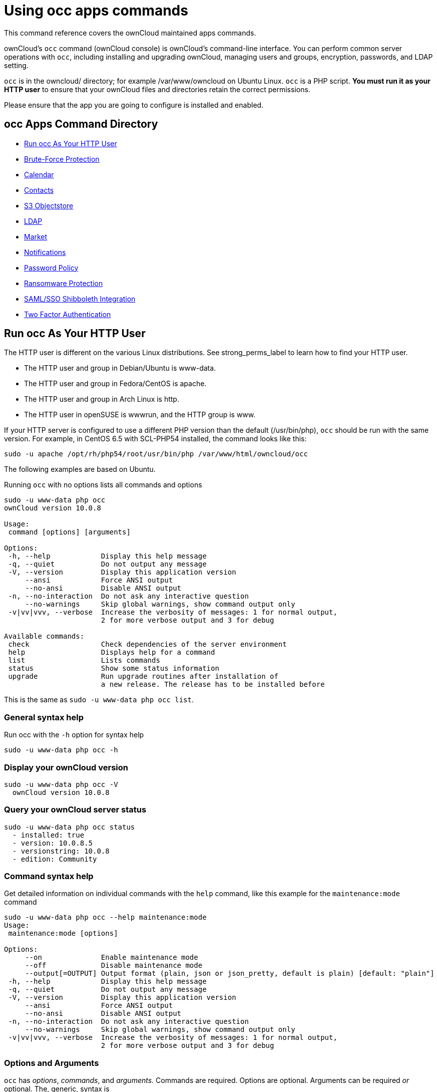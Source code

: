 Using occ apps commands
=======================

This command reference covers the ownCloud maintained apps commands.

ownCloud’s `occ` command (ownCloud console) is ownCloud’s command-line interface. 
You can perform common server operations with `occ`, including installing and upgrading ownCloud, managing users and groups, encryption, passwords, and LDAP setting.

`occ` is in the owncloud/ directory; for example /var/www/owncloud on Ubuntu Linux. `occ` is a PHP script. 
*You must run it as your HTTP user* to ensure that your ownCloud files and directories retain the correct permissions.

Please ensure that the app you are going to configure is installed and enabled.

[[occ-apps-command-directory]]
occ Apps Command Directory
--------------------------

* xref:ocapps_run-occ-as-your-http-user[Run occ As Your HTTP User]
* xref:ocapps_brute_force_protection[Brute-Force Protection]
* xref:ocapps_calendar[Calendar]
* xref:ocapps_contacts[Contacts]
* xref:ocapps_files_primary_s3[S3 Objectstore]
* xref:ocapps_ldap[LDAP]
* xref:ocapps_market_commands[Market]
* xref:ocapps_notifications[Notifications]
* xref:ocapps_password_policy[Password Policy]
* xref:ocapps_ransomware[Ransomware Protection]
* xref:ocapps_samle-sso-sibboleth-integration[SAML/SSO Shibboleth Integration]
* xref:ocapps_two_factor_auth[Two Factor Authentication]

[[run-occ-as-your-http-user]]
Run occ As Your HTTP User
-------------------------

The HTTP user is different on the various Linux distributions. 
See strong_perms_label to learn how to find your HTTP user.

* The HTTP user and group in Debian/Ubuntu is www-data.
* The HTTP user and group in Fedora/CentOS is apache.
* The HTTP user and group in Arch Linux is http.
* The HTTP user in openSUSE is wwwrun, and the HTTP group is www.

If your HTTP server is configured to use a different PHP version than the default (/usr/bin/php), `occ` should be run with the same version. 
For example, in CentOS 6.5 with SCL-PHP54 installed, the command looks like this:

....
sudo -u apache /opt/rh/php54/root/usr/bin/php /var/www/html/owncloud/occ
....

The following examples are based on Ubuntu.

Running `occ` with no options lists all commands and options

....
sudo -u www-data php occ 
ownCloud version 10.0.8

Usage:
 command [options] [arguments]

Options:
 -h, --help            Display this help message
 -q, --quiet           Do not output any message
 -V, --version         Display this application version
     --ansi            Force ANSI output
     --no-ansi         Disable ANSI output
 -n, --no-interaction  Do not ask any interactive question
     --no-warnings     Skip global warnings, show command output only
 -v|vv|vvv, --verbose  Increase the verbosity of messages: 1 for normal output, 
                       2 for more verbose output and 3 for debug

Available commands:
 check                 Check dependencies of the server environment
 help                  Displays help for a command
 list                  Lists commands
 status                Show some status information
 upgrade               Run upgrade routines after installation of 
                       a new release. The release has to be installed before
....

This is the same as `sudo -u www-data php occ list`.

[[general-syntax-help]]
General syntax help
~~~~~~~~~~~~~~~~~~~

Run occ with the `-h` option for syntax help

....
sudo -u www-data php occ -h
....

[[display-your-owncloud-version]]
Display your ownCloud version
~~~~~~~~~~~~~~~~~~~~~~~~~~~~~

....
sudo -u www-data php occ -V
  ownCloud version 10.0.8
....

[[query-your-owncloud-server-status]]
Query your ownCloud server status
~~~~~~~~~~~~~~~~~~~~~~~~~~~~~~~~~

....
sudo -u www-data php occ status
  - installed: true
  - version: 10.0.8.5
  - versionstring: 10.0.8
  - edition: Community
....

[[command-syntax-help]]
Command syntax help
~~~~~~~~~~~~~~~~~~~

Get detailed information on individual commands with the `help` command, like this example for the `maintenance:mode` command

....
sudo -u www-data php occ --help maintenance:mode
Usage:
 maintenance:mode [options]

Options:
     --on              Enable maintenance mode
     --off             Disable maintenance mode
     --output[=OUTPUT] Output format (plain, json or json_pretty, default is plain) [default: "plain"]
 -h, --help            Display this help message
 -q, --quiet           Do not output any message
 -V, --version         Display this application version
     --ansi            Force ANSI output
     --no-ansi         Disable ANSI output
 -n, --no-interaction  Do not ask any interactive question
     --no-warnings     Skip global warnings, show command output only
 -v|vv|vvv, --verbose  Increase the verbosity of messages: 1 for normal output, 
                       2 for more verbose output and 3 for debug
....

[[options-and-arguments]]
Options and Arguments
~~~~~~~~~~~~~~~~~~~~~

`occ` has _options_, _commands_, and _arguments_. Commands are required.
Options are optional. 
Arguments can be required _or_ optional. 
The, generic, syntax is

....
occ [options] command [arguments]
....

The `status` command from above has an option to define the output format.
The default is plain text, but it can also be `json`

....
sudo -u www-data php occ status --output=json
{"installed":true,"version":"9.0.0.19","versionstring":"9.0.0","edition":""}
....

or `json_pretty`

....
sudo -u www-data php occ status --output=json_pretty
{
   "installed": true,
   "version": "10.0.8.5",
   "versionstring": "10.0.8",
   "edition": "Community"
}
....

This output option is available on all list and list-like commands, which include `status`, `check`, `app:list`, `config:list`, `encryption:status` and `encryption:list-modules`.

[[usage-of-parameters-in-options]]
Usage of parameters in Options
~~~~~~~~~~~~~~~~~~~~~~~~~~~~~~

In case an option requires parameters, following format should be used for short or long Options forms

The following example command has an option in `-p` (short) form and `--path` (long) form.

Parameters for long form options will be written after a blank or equal sign

....
sudo -u www-data ./occ files:scan --path="user_x/files/folder"
....

Parameters for short form options will be written either directly after the option or after a blank. Do not use the equal sign as this could be interpreted as part of the parameter.

....
sudo -u www-data ./occ files:scan -p "user_x/files/folder"  
....

[[brute-force-protection]]
Brute Force Protection
----------------------

Marketplace URL: https://marketplace.owncloud.com/apps/brute_force_protection[Brute-Force Protection]

Use these commands to configure the Brute Force Protection app.
Parametrisation must be done with the `occ config` command set.
The combination of `uid` and `IP address` is used to trigger the ban.

List the current settings
~~~~~~~~~~~~~~~~~~~~~~~~~

....
sudo -u www-data php occ config:list brute_force_protection
....

Set the setting
~~~~~~~~~~~~~~~~

To set a new value, use the command below and replace <Key> and value <Value> accordingly.

....
sudo -u www-data php occ config:app:set brute_force_protection <Key> --value=<Value> --update-only
....

Fail Tolerance [attempts]
~~~~~~~~~~~~~~~~~~~~~~~~~
Number of wrong attempts to trigger the ban.

[width="80%",cols="30%,70%",]
|===
|Default |3
|Key     |`brute_force_protection_fail_tolerance`
|===

Time Treshold [seconds]
~~~~~~~~~~~~~~~~~~~~~~~
Time in which the number of wrong attempts must occur to trigger the ban.

[width="80%",cols="30%,70%",]
|===
|Default |60
|Key     |`brute_force_protection_time_threshold`
|===

Ban Period [seconds]
~~~~~~~~~~~~~~~~~~~~
Time how long the ban will be active if triggered.

[width="80%",cols="30%,70%",]
|===
|Default |300
|Key     |`brute_force_protection_ban_period`
|===

[[calendar]]
Calendar
--------

Marketplace URL: https://marketplace.owncloud.com/apps/calendar[Calendar]

For commands for managing the calendar, please see the DAV Command section in the occ core command set.

[[contacts]]
Contacts
--------

Marketplace URL: https://marketplace.owncloud.com/apps/contacts[Contacts]

For commands for managing contacts, please see the DAV Command section in the occ core command set.

[[s3-objectstores]]
S3 Objectstore
--------------

Marketplace URL: https://marketplace.owncloud.com/apps/files_primary_s3[S3 Object Storage]

[[list-objects-buckets-or-versions-of-an-object]]
List objects, buckets or versions of an object
~~~~~~~~~~~~~~~~~~~~~~~~~~~~~~~~~~~~~~~~~~~~~~

....
sudo -u www-data occ s3:list
....

Arguments:

[width="80%",cols="30%,70%",]
|=========================================================
|`bucket` |Name of the bucket; it`s objects will be listed
|`object` |Key of the object; it`s versions will be listed
|=========================================================

[[create-a-bucket-as-necessary-to-be-used]]
Create a bucket as necessary to be used
~~~~~~~~~~~~~~~~~~~~~~~~~~~~~~~~~~~~~~~

....
sudo -u www-data occ s3:create-bucket
....

Arguments:

[width="80%",cols="30%,70%",]
|==========================================
|`bucket` |Name of the bucket to be created
|==========================================

Options:

[width="80%",cols="30%,70%",]
|=======================================================================
|`update-configuration` |If the bucket exists the configuration will be updated
|`accept-warning` |No warning about the usage of this command will be displayed
|=======================================================================

[[ldap]]
LDAP Integration
----------------

Marketplace URL: https://marketplace.owncloud.com/apps/user_ldap[LDAP Integration]

[source,sourceCode,console]
----
ldap
 ldap:check-user               Checks whether a user exists on LDAP.
 ldap:create-empty-config      Creates an empty LDAP configuration
 ldap:delete-config            Deletes an existing LDAP configuration
 ldap:search                   Executes a user or group search
 ldap:set-config               Modifies an LDAP configuration
 ldap:show-config              Shows the LDAP configuration
 ldap:test-config              Tests an LDAP configuration
 ldap:update-group             Update the specified group membership
                               Information stored locally
----

Search for an LDAP user, using this syntax:

....
sudo -u www-data php occ ldap:search [--group] [--offset="..."] [--limit="..."] search
....

Searches match at the beginning of the attribute value only.
This example searches for `givenNames` that start with ``rob'':

....
sudo -u www-data php occ ldap:search "rob"
....

This will find _link:[robbie], _link:[roberta], and _link:[robin].
Broaden the search to find, for example, `jeroboam` with the asterisk wildcard:

....
sudo -u www-data php occ ldap:search "*rob"
....

User search attributes are set with `ldap:set-config` (below). 
For example, if your search attributes are `givenName` and `sn` you can find users by first name + last name very quickly. 
For example, you’ll find ``Terri Hanson'' by searching for `te ha`. 
Trailing whitespace is ignored.

Check if an LDAP user exists. 
This works only if the ownCloud server is connected to an LDAP server.

....
sudo -u www-data php occ ldap:check-user robert
....

`ldap:check-user` will not run a check when it finds a disabled LDAP connection. 
This prevents users that exist on disabled LDAP connections from being marked as deleted. 
If you know for sure that the user you are searching for is not in one of the disabled connections, and exists on an active connection, use the `--force` option to force it to check all active LDAP connections.

....
sudo -u www-data php occ ldap:check-user --force robert
....

`ldap:create-empty-config` creates an empty LDAP configuration. 
The first one you create has no `configID`, like this example:

....
sudo -u www-data php occ ldap:create-empty-config
  Created new configuration with configID ''
....

This is a holdover from the early days, when there was no option to create additional configurations. 
The second, and all subsequent, configurations that you create are automatically assigned IDs.

....
sudo -u www-data php occ ldap:create-empty-config
   Created new configuration with configID 's01' 
....

Then you can list and view your configurations:

....
sudo -u www-data php occ ldap:show-config
....

And view the configuration for a single `configID`:

....
sudo -u www-data php occ ldap:show-config s01
....

`ldap:delete-config [configID]` deletes an existing LDAP configuration.

....
sudo -u www-data php occ ldap:delete  s01
Deleted configuration with configID 's01'
....

The `ldap:set-config` command is for manipulating configurations, like this example that sets search attributes:

....
sudo -u www-data php occ ldap:set-config s01 ldapAttributesForUserSearch 
"cn;givenname;sn;displayname;mail"
....

The command takes the following format:

....
ldap:set-config <configID> <configKey> <configValue>
....

All of the available keys, along with default values for configValue, are listed in the table below.

[width="70%",cols=",",options="header",]
|===
|Configuration |Setting
|hasMemberOfFilterSupport |
|hasPagedResultSupport |
|homeFolderNamingRule |
|lastJpegPhotoLookup |0
|ldapAgentName |cn=admin,dc=owncloudqa,dc=com
|ldapAgentPassword |_*_
|ldapAttributesForGroupSearch |
|ldapAttributesForUserSearch |
|ldapBackupHost |
|ldapBackupPort |
|ldapBase |dc=owncloudqa,dc=com
|ldapBaseGroups |dc=owncloudqa,dc=com
|ldapBaseUsers |dc=owncloudqa,dc=com
|ldapCacheTTL |600
|ldapConfigurationActive |1
|ldapDynamicGroupMemberURL |
|ldapEmailAttribute |
|ldapExperiencedAdmin |0
|ldapExpertUUIDGroupAttr |
|ldapExpertUUIDUserAttr |
|ldapExpertUsernameAttr |ldapGroupDisplayName cn
|ldapGroupFilter |ldapGroupFilterGroups
|ldapGroupFilterMode |0
|ldapGroupFilterObjectclass |
|ldapGroupMemberAssocAttr |uniqueMember
|ldapHost |ldap://host
|ldapIgnoreNamingRules |
|ldapLoginFilter |(&((objectclass=inetOrgPerson))(uid=%uid))
|ldapLoginFilterAttributes |
|ldapLoginFilterEmail |0
|ldapLoginFilterMode |0
|ldapLoginFilterUsername |1
|ldapNestedGroups |0
|ldapOverrideMainServer |
|ldapPagingSize |500
|ldapPort |389
|ldapQuotaAttribute |
|ldapQuotaDefault |
|ldapTLS |0
|ldapUserDisplayName |displayName
|ldapUserDisplayName2 |
|ldapUserFilter |((objectclass=inetOrgPerson))
|ldapUserFilterGroups |
|ldapUserFilterMode |0
|ldapUserFilterObjectclass |inetOrgPerson
|ldapUuidGroupAttribute |auto
|ldapUuidUserAttribute |auto
|turnOffCertCheck |0
|useMemberOfToDetectMembership |1
|===

`ldap:test-config` tests whether your configuration is correct and can bind to the server.

....
sudo -u www-data php occ ldap:test-config s01
The configuration is valid and the connection could be established!
....

`ldap:update-group` updates the specified group membership information stored locally.
The command takes the following format:

....
ldap:update-group <groupID> <groupID <groupID> ...>
....

The command allows for running a manual group sync on one or more groups, instead of having to wait for group syncing to occur. 
If users have been added or removed from these groups in LDAP, ownCloud will update its details. 
If a group was deleted in LDAP, ownCloud will also delete the local mapping info about this group.

New groups in LDAP won’t be synced with this command. 
The LDAP TTL configuration (by default 10 minutes) still applies. 
This means that recently deleted groups from LDAP might be considered as ``active'' and might not be deleted in ownCloud immediately.

*Configuring the LDAP Refresh Attribute Interval*

You can configure the LDAP refresh attribute interval, but not with the `ldap` commands. Instead, you need to use the `config:app:set` command, as in the following example, which takes a number of seconds to the `--value` switch.

....
sudo -u www-data php occ config:app:set user_ldap updateAttributesInterval --value=7200
....

In the example above, the interval is being set to 7200 seconds.
Assuming the above example was used, the command would output the following:

[source,sourceCode,console]
----
Config value updateAttributesInterval for app user_ldap set to 7200
----

If you want to reset (or unset) the setting, then you can use the following command:

....
sudo -u www-data php occ config:app:delete user_ldap updateAttributesInterval
....

[[market]]
Market
------

Marketplace URL: https://marketplace.owncloud.com/apps/market[Market]

The `market` commands _install_, _uninstall_, _list_, and _upgrade_ applications from the ownCloud Marketplace.

[source,sourceCode,console]
----
market
  market:install    Install apps from the marketplace. If already installed and 
                    an update is available the update will be installed.
  market:uninstall  Uninstall apps from the marketplace.
  market:list       Lists apps as available on the marketplace.
  market:upgrade    Installs new app versions if available on the marketplace
----

NOTE: The user running the update command, which will likely be your webserver user, requires write 
permission for the `/apps` respectively `apps-external` folder. 

NOTE: If they don’t have write permission, the command may report that the update was successful, but it may silently fail.

These commands are not available in single-user (maintenance) mode. 
For more details please see the Maintenance Commands section in the occ core command set.

[[install-an-application]]
Install an Application
~~~~~~~~~~~~~~~~~~~~~~

Applications can be installed both from https://marketplace.owncloud.com/[the ownCloud Marketplace] and from a local file archive.

[[install-apps-from-the-marketplace]]
Install Apps From The Marketplace
~~~~~~~~~~~~~~~~~~~~~~~~~~~~~~~~~

To install an application from the Marketplace, you need to supply the app’s id, which can be found in the app’s Marketplace URL. 
For example, the URL for _Two factor backup codes_ is https://marketplace.owncloud.com/apps/twofactor_backup_codes. 
So its app id is `twofactor_backup_codes`.

[[install-apps-from-a-file-archive]]
Install Apps From a File Archive
~~~~~~~~~~~~~~~~~~~~~~~~~~~~~~~~

To install an application from a local file archive, you need to supply the path to the archive, and that you pass the `-l` switch. 
Only `zip`, `gzip`, and `bzip2` archives are supported.

[[usage-example]]
Usage Example
~~~~~~~~~~~~~

....
# Install an app from the marketplace.
sudo -u www-data occ market:install twofactor_backup_codes

# Install an app from a local archive.
sudo -u www-data occ market:install -l /mnt/data/richdocuments-2.0.0.tar.gz
....

[[notifications]]
Notifications
-------------

Marketplace URL: https://marketplace.owncloud.com/apps/announcementcenter[Announcement Center]

If you want to send notifications to users or groups use the following command.

[source,sourceCode,console]
----
notifications
  notifications:generate   Generates a notification.
----

Options and Arguments:

....
notifications:generate [-u|--user USER] [-g|--group GROUP] [-l|--link <linktext>] [--] <subject> [<message>]
....

Options:

[width="100%",cols="18%,70%",]
|===
|`-u --user`  |User id to whom the notification shall be sent
|`-g --group` |Group id to whom the notification shall be sent
|`-l --link`  |A link associated with the notification
|===

Arguments:

[width="100%",cols="18%,70%",]
|===
|`subject`  |The notification subject - maximum 255 characters
|`message`  |A more extended message - maximum 4000 characters
|`linktext` |A link to an HTML page
|===

At least one user or group must be set.
A link can be useful for notifications shown in client apps.
Example:

....
sudo -u www-data php occ notifications:generate -g Office "Emergeny Alert" "Rebooting in 5min"
....

[[password-policy]]
Password Policy
---------------

Marketplace URL: https://marketplace.owncloud.com/apps/password_policy[Password Policy]

Command to expire a users password.

....
sudo -u www-data occ user:expire-password
....

Arguments:

[width="100%",cols="18%,82%",]
|===
|`expiredate` |The date and time when a password expires, e.g.
``2019-01-01 14:00:00 CET'' or -1 days
|===

Options:

[width="100%",cols="18%,82%",]
|===
|`-a, --all`   | Will add password expiry to all known users.
uid and group option are discarded if the option is provided by user
|`-u, --uid`   | The user’s uid is used.
This option can be used as `–uid Alice –uid Bob`
|`-g, --group` | Add password expiry to user(s) under group(s).
This option can be used as –group `foo` –group `bar` to add expiry passwords for users 
in group foo and bar. If uid option (eg: –uid `user1`) is passed with group, 
then uid will also be processed
|===

[[ransomware-protection]]
Ransomware Protection (Enterprise Edition onyl)
-----------------------------------------------

Marketplace URL: https://marketplace.owncloud.com/apps/ransomware_protection[Ransomware Protection]

Use these commands to help users recover from a Ransomware attack. 
You can find more information about the application in the documentation <../../enterprise/ransomware-protection/index>.

[width="100%",cols="50%,82%",]
|===
|occ ransomguard:scan <timestamp> <user>    |Report all changes in a user's account, starting from timestamp.
|occ ransomguard:restore <timestamp> <user> |Revert all operations in a user account after a point in time.
|occ ransomguard:lock <user>                |Set a user account as read-only for ownCloud and other WebDAV
clients when malicious activity is suspected.
|occ ransomguard:unlock <user>              |Unlock a user account after ransomware issues have been resolved.
|===

[[samle-sso-sibboleth-integration]]
SAML/SSO Shibboleth Integration (Enterprise Edition only)
---------------------------------------------------------

Marketplace URL: https://marketplace.owncloud.com/apps/user_shibboleth[SAML/SSO Integration]

`shibboleth:mode` sets your Shibboleth mode to `notactive`, `autoprovision`, or `ssoonly`

[source,sourceCode,console]
----
shibboleth:mode [mode]
----


[[two-factor-authentication]]
Two-factor Authentication
-------------------------

Marketplace URL: https://marketplace.owncloud.com/apps/twofactor_totp[2-Factor Authentication]

If a two-factor provider app is enabled, it is enabled for all users by default (though the provider can decide whether or not the user has to pass the challenge). 
In the case of an user losing access to the second factor (e.g., a lost phone with two-factor SMS verification), the admin can temporarily disable the two-factor check for that user via the occ command:

....
sudo -u www-data php occ twofactor:disable <username>
....

To re-enable two-factor authentication again, use the following command:

....
sudo -u www-data php occ twofactor:enable <username>
....
